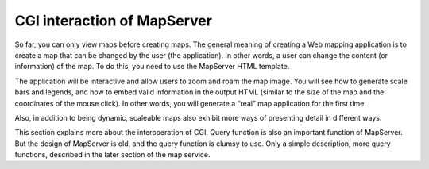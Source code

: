CGI interaction of MapServer
============================

So far, you can only view maps before creating maps. The general meaning
of creating a Web mapping application is to create a map that can be
changed by the user (the application). In other words, a user can change
the content (or information) of the map. To do this, you need to use the
MapServer HTML template.

The application will be interactive and allow users to zoom and roam the
map image. You will see how to generate scale bars and legends, and how
to embed valid information in the output HTML (similar to the size of
the map and the coordinates of the mouse click). In other words, you
will generate a “real” map application for the first time.

Also, in addition to being dynamic, scaleable maps also exhibit more
ways of presenting detail in different ways.

This section explains more about the interoperation of CGI. Query
function is also an important function of MapServer. But the design of
MapServer is old, and the query function is clumsy to use. Only a simple
description, more query functions, described in the later section of the
map service.
